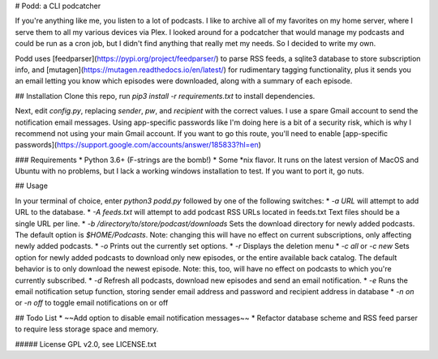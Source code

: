 # Podd: a CLI podcatcher

If you're anything like me, you listen to a lot of podcasts.  I like to archive all of my favorites on my home server, where I serve them to all my various devices via Plex.  I looked around for a podcatcher that would manage my podcasts and could be run as a cron job, but I didn't find anything that really met my needs.  So I decided to write my own.

Podd uses [feedparser](https://pypi.org/project/feedparser/) to parse RSS feeds, a sqlite3 database to store subscription info, 
and [mutagen](https://mutagen.readthedocs.io/en/latest/) for rudimentary tagging functionality, plus it sends you an email letting you know which episodes were downloaded, along with a summary of each episode.  

## Installation
Clone this repo, run `pip3 install -r requirements.txt` to install dependencies.

Next, edit `config.py`, replacing `sender`,  `pw`, and `recipient` with the correct values.  I use a spare Gmail account to send the notification email messages.  Using app-specific passwords like I'm doing here is a bit of a security risk, which is why I recommend not using your main Gmail account.  If you want to go this route,  you'll need to enable [app-specific passwords](https://support.google.com/accounts/answer/185833?hl=en)

### Requirements
* Python 3.6+ (F-strings are the bomb!)
* Some *nix flavor.  It runs on the latest version of MacOS and Ubuntu with no problems, but I lack a working windows installation to test.  If you want to port it, go nuts.

## Usage

In your terminal of choice, enter `python3 podd.py` followed by one of the following switches:
* `-a URL` will attempt to add URL to the database.
* `-A feeds.txt` will attempt to add podcast RSS URLs located in feeds.txt  Text files should be a single URL per line.
* `-b /directory/to/store/podcast/downloads` Sets the download directory for newly added podcasts.  The default option is `$HOME/Podcasts`.  Note: changing this will have no effect on current subscriptions, only affecting newly added podcasts.
* `-o` Prints out the currently set options.
* `-r` Displays the deletion menu
* `-c all` or `-c new`  Sets option for newly added podcasts to download only new episodes, or the entire available back catalog.  The default behavior is to only download the newest episode.  Note: this, too, will have no effect on podcasts to which you're currently subscribed.
* `-d` Refresh all podcasts, download new episodes and send an email notification.
* `-e` Runs the email notification setup function, storing sender email address and password and recipient address in database
* `-n on` or `-n off` to toggle email notifications on or off

## Todo List
* ~~Add option to disable email notification messages~~
* Refactor database scheme and RSS feed parser to require less storage space and memory.

##### License
GPL v2.0, see LICENSE.txt


